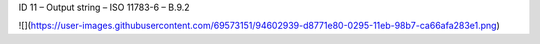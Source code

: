 ID 11 – Output string – ISO 11783-6 – B.9.2

![](https://user-images.githubusercontent.com/69573151/94602939-d8771e80-0295-11eb-98b7-ca66afa283e1.png)